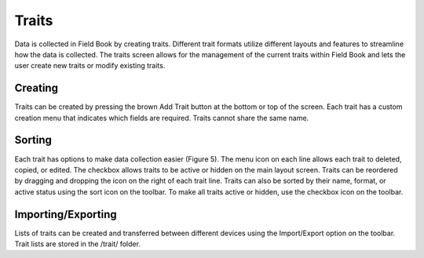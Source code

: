 Traits
======
.. figure:: /_static/images/traits/traits_framed.png
   :width: 40%
   :align: center
   :alt: Traits layout with samples imported

Data is collected in Field Book by creating traits. Different trait formats utilize different layouts and features to streamline how the data is collected. The traits screen allows for the management of the current traits within Field Book and lets the user create new traits or modify existing traits.

Creating
--------
Traits can be created by pressing the brown Add Trait button at the bottom or top of the screen. Each trait has a custom creation menu that indicates which fields are required. Traits cannot share the same name.

Sorting
-------
Each trait has options to make data collection easier (Figure 5). The menu icon on each line allows each trait to deleted, copied, or edited. The checkbox allows traits to be active or hidden on the main layout screen. Traits can be reordered by dragging and dropping the icon on the right of each trait line. Traits can also be sorted by their name, format, or active status using the sort icon on the toolbar. To make all traits active or hidden, use the checkbox icon on the toolbar.

Importing/Exporting
-------------------
Lists of traits can be created and transferred between different devices using the Import/Export option on the toolbar. Trait lists are stored in the /trait/ folder.
